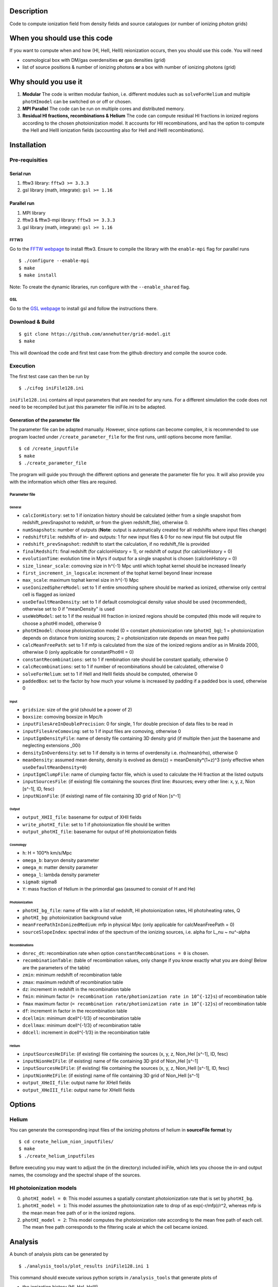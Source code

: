 Description
===========

Code to compute ionization field from density fields and source catalogues (or number of ionizing photon grids)

When you should use this code
=============================

If you want to compute when and how (HI, HeII, HeIII) reionization occurs, then you should use this code. You will need 

- cosmological box with DM/gas overdensities **or** gas densities (grid)
- list of source positions & number of ionizing photons **or** a box with number of ionizing photons (grid)

Why should you use it
=====================

1. **Modular** The code is written modular fashion, i.e. different modules such as ``solveForHelium`` and multiple ``photHImodel`` can be switched on or off or chosen.
2. **MPI Parallel** The code can be run on multiple cores and distributed memory.
3. **Residual HI fractions, recombinations & Helium** The code can compute residual HI fractions in ionized regions according to the chosen photoionization model. It accounts for HII recombinations, and has the option to compute the HeII and HeIII ionization fields (accounting also for HeII and HeIII recombinations).

Installation
============

Pre-requisities
---------------

Serial run
``````````

1. fftw3 library: ``fftw3 >= 3.3.3``
2. gsl library (math, integrate): ``gsl >= 1.16``

Parallel run
````````````

1. MPI library
2. fftw3 & fftw3-mpi library: ``fftw3 >= 3.3.3``
3. gsl library (math, integrate): ``gsl >= 1.16``

FFTW3
'''''

Go to the `FFTW webpage <http://www.fftw.org/download.html>`__ to install fftw3. Ensure to compile the library with the ``enable-mpi`` flag for parallel runs
::
    
    $ ./configure --enable-mpi
    $ make
    $ make install
    
Note: To create the dynamic libraries, run configure with the ``--enable_shared`` flag. 
    
GSL
'''

Go to the `GSL webpage <https://www.gnu.org/software/gsl/>`__ to install gsl and follow the instructions there. 


Download & Build
----------------

::

    $ git clone https://github.com/annehutter/grid-model.git
    $ make

This will download the code and first test case from the github directory and compile the source code.

Execution
---------

The first test case can then be run by
::

    $ ./cifog iniFile128.ini

``iniFile128.ini`` contains all input parameters that are needed for any runs. For a different simulation the code does not need to be recompiled but just this parameter file iniFile.ini to be adapted.

Generation of the parameter file
````````````````````````````````
The parameter file can be adapted manually. However, since options can become complex, it is recommended to use program loacted under ``/create_parameter_file`` for the first runs, until options become more familiar.
::

    $ cd /create_inputfile
    $ make
    $ ./create_parameter_file
    
The program will guide you through the different options and generate the parameter file for you. It will also provide you with the information which other files are required.

Parameter file
''''''''''''''

**General**
...........

- ``calcIonHistory``: set to 1 if ionization history should be calculated (either from a single snapshot from redshift_prevSnapshot to redshift, or from the given redshift_file), otherwise 0.
- ``numSnapshots``: number of outputs (**Note**: output is automatically created for all redshifts where input files change)
- ``redshiftFile``: redshifts of in- and outputs: 1 for new input files & 0 for no new input file but output file
- ``redshift_prevSnapshot``: redshift to start the calculation, if no redshift_file is provided
- ``finalRedshift``: final redshift (for calcIonHistory = 1), or redshift of output (for calcIonHistory = 0)
- ``evolutionTime``: evolution time in Myrs if output for a single snapshot is chosen (calcIonHistory = 0) 

- ``size_linear_scale``: comoving size in h^{-1} Mpc until which tophat kernel should be increased linearly
- ``first_increment_in_logscale``: increment of the tophat kernel beyond linear increase
- ``max_scale``: maximum tophat kernel size in h^{-1} Mpc
- ``useIonizedSphereModel``: set to 1 if entire smoothing sphere should be marked as ionized, otherwise only central cell is flagged as ionized

- ``useDefaultMeanDensity``: set to 1 if default cosmological density value should be used (recommended), otherwise set to 0 if "meanDensity" is used

- ``useWebModel``: set to 1 if the residual HI fraction in ionized regions should be computed (this mode will require to choose a photHI model), otherwise 0
- ``photHImodel``: choose photoionization model (0 = constant photoionization rate (``photHI_bg``); 1 = photoionization depends on distance from ionizing sources; 2 = photoionization rate depends on mean free path)
- ``calcMeanFreePath``: set to 1 if mfp is calculated from the size of the ionized regions and/or as in Miralda 2000, otherwise 0 (only applicable for constantPhotHI = 0)
- ``constantRecombinations``: set to 1 if rembination rate should be constant spatially, otherwise 0
- ``calcRecombinations``: set to 1 if number of recombinations should be calculated, otherwise 0

- ``solveForHelium``: set to 1 if HeII and HeIII fields should be computed, otherwise 0

- ``paddedBox``: set to the factor by how much your volume is increased by padding if a padded box is used, otherwise 0

**Input**
.........

- ``gridsize``: size of the grid (should be a power of 2)
- ``boxsize``: comoving boxsize in Mpc/h

- ``inputFilesAreInDoublePrecision``: 0 for single, 1 for double precision of data files to be read in
- ``inputFilesAreComoving``: set to 1 if input files are comoving, otherwise 0

- ``inputIgmDensityFile``: name of density file containing 3D density grid (if multiple then just the basename and neglecting extensions _00i)
- ``densityInOverdensity``: set to 1 if density is in terms of overdensity i.e. rho/mean(rho), otherwise 0
- ``meanDensity``: assumed mean density, density is evolved as dens(z) = meanDensity*(1+z)^3 (only effective when ``useDefaultMeanDensity=0``)

- ``inputIgmClumpFile``: name of clumping factor file, which is used to calculate the HI fraction at the listed outputs

- ``inputSourcesFile``: (if existing) file containing the sources (first line: #sources; every other line: x, y, z, Nion [s^-1], ID, fesc)
- ``inputNionFile``: (if existing) name of file containing 3D grid of Nion [s^-1]

**Output**
..........

- ``output_XHII_file``: basename for output of XHII fields
- ``write_photHI_file``: set to 1 if photoionization file should be written
- ``output_photHI_file``: basename for output of HI photoionization fields

**Cosmology**
.............

- ``h``: H = 100*h km/s/Mpc
- ``omega_b``: baryon density parameter
- ``omega_m``: matter density parameter
- ``omega_l``: lambda density parameter
- ``sigma8``: sigma8
- ``Y``: mass fraction of Helium in the primordial gas (assumed to consist of H and He)

**Photoionization**
...................

- ``photHI_bg_file``: name of file with a list of redshift, HI photoionization rates, HI photoheating rates, Q
- ``photHI_bg``: photoionization background value
- ``meanFreePathInIonizedMedium``: mfp in physical Mpc (only applicable for calcMeanFreePath = 0)
- ``sourceSlopeIndex``: spectral index of the spectrum of the ionizing sources, i.e. alpha for L_nu ~ nu^-alpha

**Recombinations**
..................

- ``dnrec_dt``: recombination rate when option ``constantRecombinations = 0`` is chosen.
- ``recombinationTable``: (table of recombination values, only change if you know exactly what you are doing! Below are the parameters of the table)
- ``zmin``: minimum redshift of recombination table
- ``zmax``: maximum redshift of recombination table
- ``dz``: increment in redshift in the recombination table
- ``fmin``: minimum factor (``= recombination rate/photionization rate in 10^{-12}s``) of recombination table
- ``fmax`` maximum factor (``= recombination rate/photionization rate in 10^{-12}s``) of recombination table
- ``df``: increment in factor in the recombination table
- ``dcellmin``: minimum dcell^{-1/3} of recombination table
- ``dcellmax``: minimum dcell^{-1/3} of recombination table
- ``ddcell``: increment in dcell^{-1/3} in the recombination table

**Helium**
..........

- ``inputSourcesHeIFile``: (if existing) file containing the sources (x, y, z, Nion_HeI [s^-1], ID, fesc)
- ``inputNionHeIFile``: (if existing) name of file containing 3D grid of Nion_HeI [s^-1]
- ``inputSourcesHeIFile``: (if existing) file containing the sources (x, y, z, Nion_HeII [s^-1], ID, fesc)
- ``inputNionHeIFile``: (if existing) name of file containing 3D grid of Nion_HeII [s^-1]

- ``output_XHeII_file``: output name for XHeII fields
- ``output_XHeIII_file``: output name for XHeIII fields


Options
=======

Helium
------

You can generate the corresponding input files of the ionizing photons of helium in **sourceFile format** by
::

    $ cd create_helium_nion_inputfiles/
    $ make
    $ ./create_helium_inputfiles

Before executing you may want to adjust the (in the directory) included iniFile, which lets you choose the in-and output names, the cosmology and the spectral shape of the sources.

HI photoionization models
-------------------------

0. ``photHI_model = 0``: This model assumes a spatially constant photoionization rate that is set by ``photHI_bg``.

1. ``photHI_model = 1``: This model assumes the photoionization rate to drop of as exp(-r/mfp)/r^2, whereas mfp is the mean mean free path of or in the ionized regions.

2. ``photHI_model = 2``: This model computes the photoionization rate according to the mean free path of each cell. The mean free path corresponds to the filtering scale at which the cell became ionized.

Analysis
========

A bunch of analysis plots can be generated by
::

    $ ./analysis_tools/plot_results iniFile128.ini 1
    
This command should execute various python scripts in ``/analysis_tools`` that generate plots of

- the ionization history (HI, HeI, HeIII)
- the evolution of the 21cm power spectrum
- the evolution of the power spectrum of ionized gas density
- the evolution of the power spectrum of the neutral gas density
- slices of the HI (HeI, HeIII) fraction

